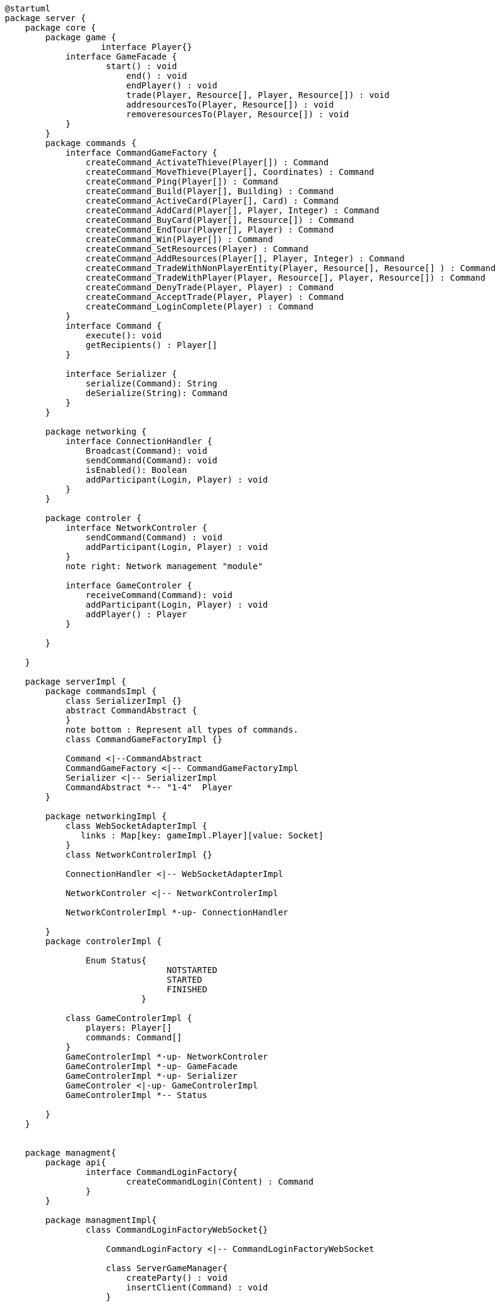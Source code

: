 [plantuml]
....
@startuml
package server {
    package core {
        package game {
        	   interface Player{}
            interface GameFacade {
	            start() : void
	        	end() : void
	        	endPlayer() : void
	        	trade(Player, Resource[], Player, Resource[]) : void
	        	addresourcesTo(Player, Resource[]) : void
	        	removeresourcesTo(Player, Resource[]) : void
            }
        }
        package commands {
            interface CommandGameFactory {
            	createCommand_ActivateThieve(Player[]) : Command
            	createCommand_MoveThieve(Player[], Coordinates) : Command
            	createCommand_Ping(Player[]) : Command
            	createCommand_Build(Player[], Building) : Command
            	createCommand_ActiveCard(Player[], Card) : Command
            	createCommand_AddCard(Player[], Player, Integer) : Command
            	createCommand_BuyCard(Player[], Resource[]) : Command
            	createCommand_EndTour(Player[], Player) : Command
            	createCommand_Win(Player[]) : Command
            	createCommand_SetResources(Player) : Command
            	createCommand_AddResources(Player[], Player, Integer) : Command
            	createCommand_TradeWithNonPlayerEntity(Player, Resource[], Resource[] ) : Command
            	createCommand_TradeWithPlayer(Player, Resource[], Player, Resource[]) : Command
            	createCommand_DenyTrade(Player, Player) : Command
            	createCommand_AcceptTrade(Player, Player) : Command
            	createCommand_LoginComplete(Player) : Command
            }
            interface Command {
                execute(): void
                getRecipients() : Player[]
            }

            interface Serializer {
                serialize(Command): String
                deSerialize(String): Command
            }
        }

        package networking {
            interface ConnectionHandler {
                Broadcast(Command): void
                sendCommand(Command): void
                isEnabled(): Boolean
                addParticipant(Login, Player) : void
            }
        }

        package controler {
            interface NetworkControler {
            	sendCommand(Command) : void
            	addParticipant(Login, Player) : void
            }
            note right: Network management "module"

            interface GameControler {
                receiveCommand(Command): void
                addParticipant(Login, Player) : void
                addPlayer() : Player
            }

        }

    }
      
    package serverImpl {
        package commandsImpl {
            class SerializerImpl {}
            abstract CommandAbstract {
            }
            note bottom : Represent all types of commands.
            class CommandGameFactoryImpl {}

            Command <|--CommandAbstract
            CommandGameFactory <|-- CommandGameFactoryImpl
            Serializer <|-- SerializerImpl
            CommandAbstract *-- "1-4"  Player
        }

        package networkingImpl {
            class WebSocketAdapterImpl {
               links : Map[key: gameImpl.Player][value: Socket]
            }
            class NetworkControlerImpl {}

            ConnectionHandler <|-- WebSocketAdapterImpl

            NetworkControler <|-- NetworkControlerImpl
            
            NetworkControlerImpl *-up- ConnectionHandler
		   
        }
        package controlerImpl {
        
	        Enum Status{
        	   		NOTSTARTED
        	   		STARTED
        	   		FINISHED
	        	   }

            class GameControlerImpl {
                players: Player[]
                commands: Command[]
            }
            GameControlerImpl *-up- NetworkControler
            GameControlerImpl *-up- GameFacade
            GameControlerImpl *-up- Serializer
            GameControler <|-up- GameControlerImpl
            GameControlerImpl *-- Status
            
        }
    }
 
    
    package managment{
    	package api{
    		interface CommandLoginFactory{
	    		createCommandLogin(Content) : Command
	    	}
    	}
    	
    	package managmentImpl{
    		class CommandLoginFactoryWebSocket{}
    		
		    CommandLoginFactory <|-- CommandLoginFactoryWebSocket
		    
		    class ServerGameManager{
		    	createParty() : void
		    	insertClient(Command) : void
		    }
			
		    class Server {
		        main(): void
		    }
		    
		    ServerGameManager "1" *-right- "*" GameControler
		    ServerGameManager "1" *-down- "1" CommandLoginFactory
		    Server "1" *-down- "1" ServerGameManager
    	}
    
    }

}
@enduml
....
